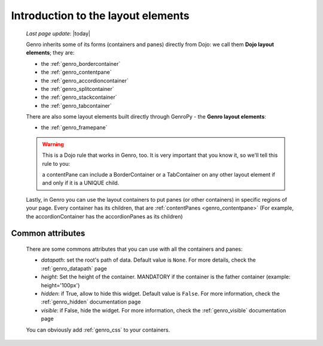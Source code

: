 .. _genro_layout_introduction:

===================================
Introduction to the layout elements
===================================
    
    *Last page update*: |today|
    
    Genro inherits some of its forms (containers and panes) directly from Dojo: we call
    them **Dojo layout elements**; they are:
    
    * the :ref:`genro_bordercontainer`
    * the :ref:`genro_contentpane`
    * the :ref:`genro_accordioncontainer`
    * the :ref:`genro_splitcontainer`
    * the :ref:`genro_stackcontainer`
    * the :ref:`genro_tabcontainer`
    
    There are also some layout elements built directly through GenroPy - the **Genro layout elements**:
    
    * the :ref:`genro_framepane`
    
    .. warning:: This is a Dojo rule that works in Genro, too. It is very important that you know it, so
                 we'll tell this rule to you:
                 
                 a contentPane can include a BorderContainer or a TabContainer on any other layout
                 element if and only if it is a UNIQUE child.
    
    Lastly, in Genro you can use the layout containers to put panes (or other containers) in specific
    regions of your page. Every container has its children, that are :ref:`contentPanes <genro_contentpane>`
    (For example, the accordionContainer has the accordionPanes as its children)
    
.. _genro_layout_common_attributes:

Common attributes
=================

    There are some commons attributes that you can use with all the containers and panes:
    
    * *datapath*: set the root's path of data. Default value is ``None``. For more details, check
      the :ref:`genro_datapath` page
    * *height*: Set the height of the container. MANDATORY if the container is the father container (example: height='100px')
    * *hidden*: if True, allow to hide this widget. Default value is ``False``. For more information,
      check the :ref:`genro_hidden` documentation page
    * *visible*: if False, hide the widget. For more information, check the :ref:`genro_visible` documentation page
    
    You can obviously add :ref:`genro_css` to your containers.
